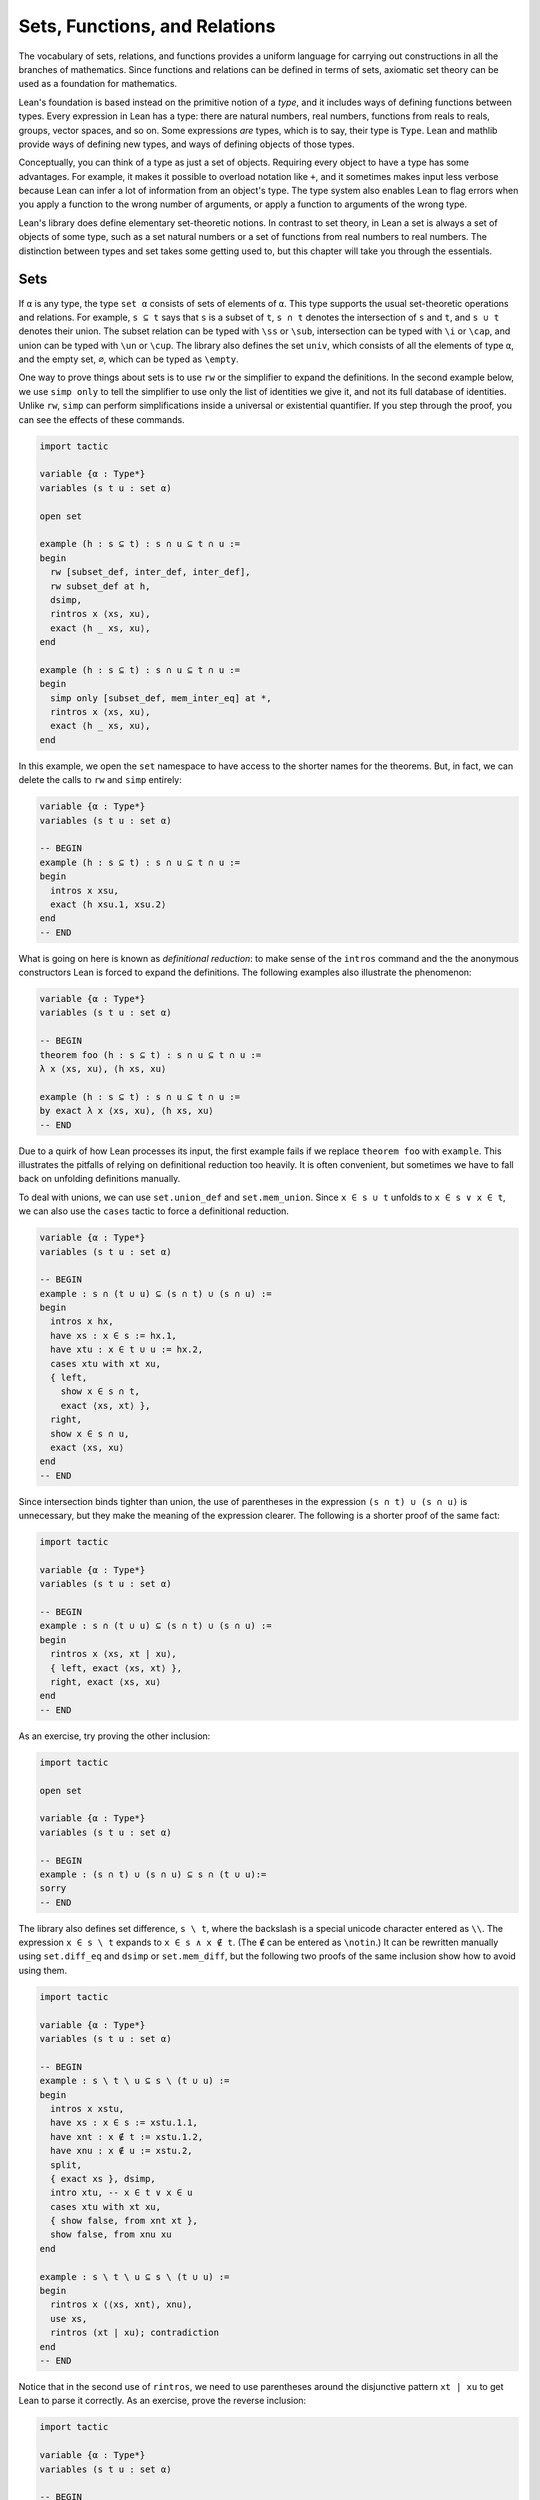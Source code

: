 .. _sets_functions_and_relations:

Sets, Functions, and Relations
==============================

The vocabulary of sets, relations, and functions provides a uniform
language for carrying out constructions in all the branches of
mathematics.
Since functions and relations can be defined in terms of sets,
axiomatic set theory can be used as a foundation for mathematics.

Lean's foundation is based instead on the primitive notion of a *type*,
and it includes ways of defining functions between types.
Every expression in Lean has a type:
there are natural numbers, real numbers, functions from reals to reals,
groups, vector spaces, and so on.
Some expressions *are* types,
which is to say,
their type is ``Type``.
Lean and mathlib provide ways of defining new types,
and ways of defining objects of those types.

Conceptually, you can think of a type as just a set of objects.
Requiring every object to have a type has some advantages.
For example, it makes it possible to overload notation like ``+``,
and it sometimes makes input less verbose
because Lean can infer a lot of information from
an object's type.
The type system also enables Lean to flag errors when you
apply a function to the wrong number of arguments,
or apply a function to arguments of the wrong type.

Lean's library does define elementary set-theoretic notions.
In contrast to set theory,
in Lean a set is always a set of objects of some type,
such as a set natural numbers or a set of functions
from real numbers to real numbers.
The distinction between types and set takes some getting used to,
but this chapter will take you through the essentials.

.. _sets:

Sets
----

.. index:: set operations

If ``α`` is any type, the type ``set α`` consists of sets
of elements of ``α``.
This type supports the usual set-theoretic operations and relations.
For example, ``s ⊆ t`` says that ``s`` is a subset of ``t``,
``s ∩ t`` denotes the intersection of ``s`` and ``t``,
and ``s ∪ t`` denotes their union.
The subset relation can be typed with ``\ss`` or ``\sub``,
intersection can be typed with ``\i`` or ``\cap``,
and union can be typed with ``\un`` or ``\cup``.
The library also defines the set ``univ``,
which consists of all the elements of type ``α``,
and the empty set, ``∅``, which can be typed as ``\empty``.

.. index:: simp, tactics ; simp

One way to prove things about sets is to use ``rw``
or the simplifier to expand the definitions.
In the second example below, we use ``simp only``
to tell the simplifier to use only the list
of identities we give it,
and not its full database of identities.
Unlike ``rw``, ``simp`` can perform simplifications
inside a universal or existential quantifier.
If you step through the proof,
you can see the effects of these commands.

.. code-block:: lean

    import tactic

    variable {α : Type*}
    variables (s t u : set α)

    open set

    example (h : s ⊆ t) : s ∩ u ⊆ t ∩ u :=
    begin
      rw [subset_def, inter_def, inter_def],
      rw subset_def at h,
      dsimp,
      rintros x ⟨xs, xu⟩,
      exact ⟨h _ xs, xu⟩,
    end

    example (h : s ⊆ t) : s ∩ u ⊆ t ∩ u :=
    begin
      simp only [subset_def, mem_inter_eq] at *,
      rintros x ⟨xs, xu⟩,
      exact ⟨h _ xs, xu⟩,
    end

In this example, we open the ``set`` namespace to have
access to the shorter names for the theorems.
But, in fact, we can delete the calls to ``rw`` and ``simp``
entirely:

.. code-block:: lean

    variable {α : Type*}
    variables (s t u : set α)

    -- BEGIN
    example (h : s ⊆ t) : s ∩ u ⊆ t ∩ u :=
    begin
      intros x xsu,
      exact ⟨h xsu.1, xsu.2⟩
    end
    -- END

What is going on here is known as *definitional reduction*:
to make sense of the ``intros`` command and the the anonymous constructors
Lean is forced to expand the definitions.
The following examples also illustrate the phenomenon:

.. code-block:: lean

    variable {α : Type*}
    variables (s t u : set α)

    -- BEGIN
    theorem foo (h : s ⊆ t) : s ∩ u ⊆ t ∩ u :=
    λ x ⟨xs, xu⟩, ⟨h xs, xu⟩

    example (h : s ⊆ t) : s ∩ u ⊆ t ∩ u :=
    by exact λ x ⟨xs, xu⟩, ⟨h xs, xu⟩
    -- END

Due to a quirk of how Lean processes its input,
the first example fails if we replace ``theorem foo`` with ``example``.
This illustrates the pitfalls of relying on definitional reduction
too heavily.
It is often convenient,
but sometimes we have to fall back on unfolding definitions manually.

To deal with unions, we can use ``set.union_def`` and ``set.mem_union``.
Since ``x ∈ s ∪ t`` unfolds to ``x ∈ s ∨ x ∈ t``,
we can also use the ``cases`` tactic to force a definitional reduction.

.. code-block:: lean

    variable {α : Type*}
    variables (s t u : set α)

    -- BEGIN
    example : s ∩ (t ∪ u) ⊆ (s ∩ t) ∪ (s ∩ u) :=
    begin
      intros x hx,
      have xs : x ∈ s := hx.1,
      have xtu : x ∈ t ∪ u := hx.2,
      cases xtu with xt xu,
      { left,
        show x ∈ s ∩ t,
        exact ⟨xs, xt⟩ },
      right,
      show x ∈ s ∩ u,
      exact ⟨xs, xu⟩
    end
    -- END

Since intersection binds tighter than union,
the use of parentheses in the expression ``(s ∩ t) ∪ (s ∩ u)``
is unnecessary, but they make the meaning of the expression clearer.
The following is a shorter proof of the same fact:

.. code-block:: lean

    import tactic

    variable {α : Type*}
    variables (s t u : set α)

    -- BEGIN
    example : s ∩ (t ∪ u) ⊆ (s ∩ t) ∪ (s ∩ u) :=
    begin
      rintros x ⟨xs, xt | xu⟩,
      { left, exact ⟨xs, xt⟩ },
      right, exact ⟨xs, xu⟩
    end
    -- END

As an exercise, try proving the other inclusion:

.. code-block:: lean

    import tactic

    open set

    variable {α : Type*}
    variables (s t u : set α)

    -- BEGIN
    example : (s ∩ t) ∪ (s ∩ u) ⊆ s ∩ (t ∪ u):=
    sorry
    -- END

The library also defines set difference, ``s \ t``,
where the backslash is a special unicode character
entered as ``\\``.
The expression ``x ∈ s \ t`` expands to ``x ∈ s ∧ x ∉ t``.
(The ``∉`` can be entered as ``\notin``.)
It can be rewritten manually using ``set.diff_eq`` and ``dsimp``
or ``set.mem_diff``,
but the following two proofs of the same inclusion
show how to avoid using them.

.. code-block:: lean

    import tactic

    variable {α : Type*}
    variables (s t u : set α)

    -- BEGIN
    example : s \ t \ u ⊆ s \ (t ∪ u) :=
    begin
      intros x xstu,
      have xs : x ∈ s := xstu.1.1,
      have xnt : x ∉ t := xstu.1.2,
      have xnu : x ∉ u := xstu.2,
      split,
      { exact xs }, dsimp,
      intro xtu, -- x ∈ t ∨ x ∈ u
      cases xtu with xt xu,
      { show false, from xnt xt },
      show false, from xnu xu
    end

    example : s \ t \ u ⊆ s \ (t ∪ u) :=
    begin
      rintros x ⟨⟨xs, xnt⟩, xnu⟩,
      use xs,
      rintros (xt | xu); contradiction
    end
    -- END

Notice that in the second use of ``rintros``,
we need to use parentheses around the disjunctive pattern
``xt | xu`` to get Lean to parse it correctly.
As an exercise, prove the reverse inclusion:

.. code-block:: lean

    import tactic

    variable {α : Type*}
    variables (s t u : set α)

    -- BEGIN
    example : s \ (t ∪ u) ⊆ s \ t \ u :=
    sorry
    -- END

.. a solution:
.. example : s \ (t ∪ u) ⊆ s \ t \ u :=
.. begin
..   rintros x ⟨xs, xntu⟩,
..   use xs,
..   { intro xt, exact xntu (or.inl xt) },
..   intro xu,
..   apply xntu (or.inr xu)
.. end

Two prove that two sets are equal,
it suffices to show that every element of one is an element
of the other.
This principle is known as "extensionality,"
and, unsurprisingly,
the ``ext`` tactic is equipped to handle it.

.. code-block:: lean

    import tactic

    open set

    variable {α : Type*}
    variables (s t u : set α)

    -- BEGIN
    example : s ∩ t = t ∩ s :=
    begin
      ext x,
      simp only [mem_inter_eq],
      split,
      { rintros ⟨xs, xt⟩, exact ⟨xt, xs⟩ },
      rintros ⟨xt, xs⟩, exact ⟨xs, xt⟩
    end
    -- END

Once again, deleting the line ``simp only [mem_inter_eq]``
does not harm the proof.
In fact, if you like inscrutable proof terms,
the following one-line proof is for you:

.. code-block:: lean

    import data.set.basic

    variable {α : Type*}
    variables (s t u : set α)

    -- BEGIN
    example : s ∩ t = t ∩ s :=
    set.ext $ λ x, ⟨λ ⟨xs, xt⟩, ⟨xt, xs⟩, λ ⟨xt, xs⟩, ⟨xs, xt⟩⟩
    -- END

The dollar sign is a useful syntax:
writing ``f $ ...``
is essentially the same as writing ``f (...)``,
but it saves us the trouble of having to close
a set of parentheses at the end of a long expression.
Here is an even shorter proof,
using the simplifier:

.. code-block:: lean

    import tactic

    variable {α : Type*}
    variables (s t u : set α)

    -- BEGIN
    example : s ∩ t = t ∩ s :=
    by ext x; simp [and.comm]
    -- END

An alternative to using ``ext`` is to use
the theorem ``subset.antisymm``
which allows us to prove an equation ``s = t``
between sets by proving ``s ⊆ t`` and ``t ⊆ s``.

.. code-block:: lean

    import tactic

    open set

    variable {α : Type*}
    variables (s t u : set α)

    -- BEGIN
    example : s ∩ t = t ∩ s :=
    begin
      apply subset.antisymm,
      { rintros x ⟨xs, xt⟩, exact ⟨xt, xs⟩ },
      rintros x ⟨xt, xs⟩, exact ⟨xs, xt⟩
    end
    -- END

Try finishing this proof term:

.. code-block:: lean

    import data.set.basic

    open set

    variable {α : Type*}
    variables (s t u : set α)

    -- BEGIN
    example : s ∩ t = t ∩ s :=
    subset.antisymm sorry sorry
    -- END

Remember that you can replace `sorry` by an underscore,
and when you hover over it,
Lean will show you what it expects at that point.

Here are some set-theoretic identities you might enjoy proving:

.. code-block:: lean

    import tactic

    open set

    variable {α : Type*}
    variables (s t u : set α)

    -- BEGIN
    example : s ∩ (s ∪ t) = s :=
    sorry

    example : s ∪ (s ∩ t) = s :=
    sorry

    example : (s \ t) ∪ t = s ∪ t :=
    sorry

    example : (s \ t) ∪ (t \ s) = (s ∪ t) \ (s ∩ t) :=
    sorry
    -- END

When it comes to representing sets,
here is what is going on underneath the hood.
In type theory, a *property* or *predicate* on a type ``α``
is just a function ``P : α → Prop``.
This makes sense:
given ``a : α``, ``P a`` is just the proposition
that ``P`` holds of ``a``.
In the library, ``set α`` is defined to be ``α → Prop`` and ``x ∈ s`` is defined to be ``s x``.
In other words, sets are really properties, treated as objects.

The library also defines set-builder notation.
The expression ``{ y | P y }`` unfolds to ``(λ y, P y)``,
so ``x ∈ { y | P y }`` reduces to ``P x``.
So we can turn the property of being even into the set of even numbers:

.. code-block:: lean

    import data.set.basic data.nat.parity

    open set nat

    def evens : set ℕ := {n | even n}
    def odds :  set ℕ := {n | ¬ even n}

    example : evens ∪ odds = univ :=
    begin
      rw [evens, odds],
      ext n,
      simp,
      apply classical.em
    end

You should step through this proof and make sure
you understand what is going on.
Try deleting the line ``rw [evens, odds]``
and confirm that the proof still works.

As an exercise, prove the following inclusion.
Use ``intro n`` to unfold the definition of subset,
and use the simplifier to reduce the
set-theoretic constructions to logic.
We also recommend using the theorems
``prime.eq_two_or_odd`` and ``even_iff``.

.. code-block:: lean

    import data.nat.prime data.nat.parity tactic

    open set nat

    example : { n | prime n } ∩ { n | n > 2} ⊆ { n | ¬ even n } :=
    sorry

.. a solution:
.. example : { n | prime n } ∩ { n | n > 2} ⊆ { n | ¬ even n } :=
.. begin
..   intro n,
..   simp,
..   intro nprime,
..   cases prime.eq_two_or_odd nprime with h h,
..   { rw h, intro, linarith },
..   rw [even_iff, h],
..   norm_num
.. end

.. index:: bounded quantifiers

Lean introduces the notation ``∀ x ∈ s, ...``,
"for every ``x`` in ``s`` ... ,"
as an abbreviation for  ``∀ x, x ∈ s → ...``.
It also introduces the notation ``∃ x ∈ s, ...,``
"there exists an ``x`` in ``s`` such that ... ."
These are sometimes known as *bounded quantifiers*,
because the construction serves to restrict their significance
to the set ``s``.
As a result, theorems in the library that make use of them
often contain ``ball`` or ``bex`` in the name.
The theorem ``bex_def`` asserts that ``∃ x ∈ s, ...`` is equivalent
to ``∃ x, x ∈ s ∧ ...,``
but when they are used with ``rintros``, ``use``,
and anonymous constructors,
these two expressions behave roughly the same.
As a result, we usually don't need to use ``bex_def``
to transform them explicitly.
Here is are some examples of how they are used:

.. code-block:: lean

    import data.nat.prime data.nat.parity

    open nat

    variable (s : set ℕ)

    example (h₀ : ∀ x ∈ s, ¬ even x) (h₁ : ∀ x ∈ s, prime x) :
      ∀ x ∈ s, ¬ even x ∧ prime x :=
    begin
      intros x xs,
      split,
      { apply h₀ x xs },
      apply h₁ x xs
    end

    example (h : ∃ x ∈ s, ¬ even x ∧ prime x) :
      ∃ x ∈ s, prime x :=
    begin
      rcases h with ⟨x, xs, _, prime_x⟩,
      use [x, xs, prime_x]
    end

See if you can prove these slight variations:

.. code-block:: lean

    import data.nat.prime data.nat.parity

    open nat

    -- BEGIN
    variables (s t : set ℕ) (ssubt : s ⊆ t)

    include ssubt

    example (h₀ : ∀ x ∈ t, ¬ even x) (h₁ : ∀ x ∈ t, prime x) :
      ∀ x ∈ s, ¬ even x ∧ prime x :=
    sorry

    example (h : ∃ x ∈ s, ¬ even x ∧ prime x) :
      ∃ x ∈ t, prime x :=
    sorry
    -- END

.. solutions
.. example (h₀ : ∀ x ∈ t, ¬ even x) (h₁ : ∀ x ∈ t, prime x) :
..   ∀ x ∈ s, ¬ even x ∧ prime x :=
.. begin
..   intros x xs,
..   split,
..   { apply h₀ x (ssubt xs) },
..   apply h₁ x (ssubt xs)
.. end

.. example (h : ∃ x ∈ s, ¬ even x ∧ prime x) :
..   ∃ x ∈ t, prime x :=
.. begin
..   rcases h with ⟨x, xs, _, px⟩,
..   use [x, ssubt xs, px]
.. end

.. index:: include, commands; include

The ``include`` command is needed because ``ssubt`` does not
appear in the statement of the theorem.
Lean does not look inside tactic blocks when it decides
what variables and hypotheses to include,
so if you delete that line,
you will not see the hypothesis within a ``begin ... end`` proof.
If you are proving theorems in a library,
you can delimit the scope of and ``include`` by putting it
between ``section`` and ``end``,
so that later theorems do not include it as an unnecessary hypothesis.

Indexed unions and intersections are
another important set-theoretic construction.
We can model a sequence :math:`A_0, A_1, A_2, \ldots` of sets of
elements of ``α``
as a function ``A : ℕ → set α``,
in which case ``⋃ i, A i`` denotes their union,
and ``⋂ i, A i`` denotes their intersection.
There is nothing special about the natural numbers here,
so ``ℕ`` can be replaced by any type ``I``
used to index the sets.
The following illustrates their use.

.. code-block:: lean

    import tactic

    open set

    variables α I : Type*
    variables A B : ℕ → set α
    variable  s : set α

    example : s ∩ (⋃ i, A i) = ⋃ i, (A i ∩ s) :=
    begin
      ext x,
      simp only [mem_inter_eq, mem_Union],
      split,
      { rintros ⟨xs, ⟨i, xAi⟩⟩,
        exact ⟨i, xAi, xs⟩ },
      rintros ⟨i, xAi, xs⟩,
      exact ⟨xs, ⟨i, xAi⟩⟩
    end

    example : (⋂ i, A i ∩ B i) = (⋂ i, A i) ∩ (⋂ i, B i) :=
    begin
      ext x,
      simp only [mem_inter_eq, mem_Inter],
      split,
      { intro h,
        split,
        { intro i,
          exact (h i).1 },
        intro i,
        exact (h i).2 },
      rintros ⟨h1, h2⟩ i,
      split,
      { exact h1 i },
      exact h2 i
    end

Try proving the following identity.
One direction requires classical logic!
We recommend using ``by_cases xs : x ∈ s``
at an appropriate point in the proof.

.. code-block:: lean

    import tactic

    open set

    variables α I : Type*
    variable  A : ℕ → set α
    variable  s : set α

    -- BEGIN
    open_locale classical

    example : s ∪ (⋂ i, A i) = ⋂ i, (A i ∪ s) :=
    sorry
    -- END

.. a solution:
.. example : s ∪ (⋂ i, A i) = ⋂ i, (A i ∪ s) :=
.. begin
..   ext x,
..   simp only [mem_union, mem_Inter],
..   split,
..   { rintros (xs | xI),
..     { intro i, right, exact xs },
..     intro i, left, exact xI i },
..   intro h,
..   by_cases xs : x ∈ s,
..   { left, exact xs },
..   right,
..   intro i,
..   cases h i,
..   { assumption },
..   contradiction
.. end

.. TODO: bUnion and sUnion

.. _functions:

Functions
---------

If ``f : α → β`` is a function and  ``p`` is a set of
elements of type ``β``,
the library defines ``preimage f p``, written ``f ⁻¹' p``,
to be ``{ x | f x ∈ p }``.
The expression ``x ∈ f ⁻¹' p`` reduces to ``f x ∈ s``.
This is often convenient, as in the following example:

.. code-block:: lean

    import data.set.function

    variables {α β : Type*}
    variable  f : α → β
    variables u v : set β

    example : f ⁻¹' (u ∩ v) = f ⁻¹' u ∩ f ⁻¹' v :=
    by { ext, refl }


If ``s`` is a set of elements of type ``α``,
the library also defines ``image f s``,
written ``f '' s``,
to be ``{y | ∃ x, x ∈ s ∧ f x = y}``.
So a hypothesis  ``y ∈ f '' s`` decomposes to a triple
``⟨x, xs, xeq⟩`` with ``x : α`` satisfying the hypotheses ``xs : x ∈ s``
and ``xeq : f x = y``.
The ``rfl`` tag in the ``rintros`` tactic (see :numref:`the_existential_quantifier`) was made precisely
for this sort of situation.

.. code-block:: lean

    import data.set.function

    variables {α β : Type*}
    variable  f : α → β
    variables s t : set α

    -- BEGIN
    example : f '' (s ∪ t) = f '' s ∪ f '' t :=
    begin
      ext y, split,
      { rintros ⟨x, xs | xt, rfl⟩,
        { left, use [x, xs] },
        right, use [x, xt] },
      rintros (⟨x, xs, rfl⟩ | ⟨x, xt, rfl⟩),
      { use [x, or.inl xs] },
      use [x, or.inr xt]
    end
    -- END

Notice also that the ``use`` tactic applies ``refl``
to close goals when it can.

Here is another example:

.. code-block:: lean

    import data.set.function

    variables {α β : Type*}
    variable  f : α → β
    variables s t : set α

    -- BEGIN
    example : s ⊆ f ⁻¹' (f '' s) :=
    begin
      intros x xs,
      show f x ∈ f '' s,
      use [x, xs]
    end
    -- END

We can replace the line ``use [x, xs]`` by
``apply mem_image_of_mem f xs`` if we want to
use a theorem specifically designed for that purpose.
But knowing that the image is defined in terms
of an existential quantifier is often convenient.

The following equivalence is a good exercise:

.. code-block:: lean

    import data.set.function

    variables {α β : Type*}
    variable  f : α → β
    variables (s : set α) (t : set β)

    -- BEGIN
    example : f '' s ⊆ t ↔ s ⊆ f ⁻¹' t :=
    sorry
    -- END

It shows that ``image f`` and ``preimage f`` are
an instance of what is known as a *Galois connection*
between ``set α`` and ``set β``,
each partially ordered by the subset relation.
In the library, this equivalence is named
``image_subset_iff``.
In practice, the right-hand side is often the
more useful representation,
because ``y ∈ f ⁻¹' t`` unfolds to ``f y ∈ t``
whereas working with ``x ∈ f '' s`` requires
decomposing an existential quantifier.

Here is a long list of set-theoretic identities for
you to enjoy.
You don't have to do all of them at once;
do a few of them,
and set the rest aside for a rainy day.

.. code-block:: lean

    import data.set.function

    open set function

    variables {α β : Type*}
    variable  f : α → β
    variables s t : set α
    variables u v : set β

    -- BEGIN
    example (h : injective f) : f ⁻¹' (f '' s) ⊆ s :=
    sorry

    example : f '' (f⁻¹' u) ⊆ u :=
    sorry

    example (h : surjective f) : u ⊆ f '' (f⁻¹' u) :=
    sorry

    example (h : s ⊆ t) : f '' s ⊆ f '' t :=
    sorry

    example (h : u ⊆ v) : f ⁻¹' u ⊆ f ⁻¹' v :=
    sorry

    example : f ⁻¹' (u ∪ v) = f ⁻¹' u ∪ f ⁻¹' v :=
    sorry

    example : f '' (s ∩ t) ⊆ f '' s ∩ f '' t :=
    sorry

    example (h : injective f) : f '' s ∩ f '' t ⊆ f '' (s ∩ t) :=
    sorry

    example : f '' s \ f '' t ⊆ f '' (s \ t) :=
    sorry

    example : f ⁻¹' u \ f ⁻¹' v ⊆ f ⁻¹' (u \ v) :=
    sorry

    example : f '' s ∩ v = f '' (s ∩ f ⁻¹' v) :=
    sorry

    example : f '' (s ∩ f ⁻¹' u) ⊆ f '' s ∪ u :=
    sorry

    example : s ∩ f ⁻¹' u ⊆ f ⁻¹' (f '' s ∩ u) :=
    sorry

    example : s ∪ f ⁻¹' u ⊆ f ⁻¹' (f '' s ∪ u) :=
    sorry
    -- END

.. TODO: add a list of these.
.. You might also enjoy looking up for making up some
.. identities involving indexed unions and proving them.

In type theory, a function ``f : α → β`` can be applied to any
element of the domain ``α``,
but we sometimes want to represent functions that are
meaningfully defined on only some of those elements.
For example, as a function of type ``ℝ → ℝ → ℝ``,
division is only meaningful when the second argument is nonzero.
In mathematics, when we write an expression of the form ``s / t``,
we should have implicitly or explicitly ruled out
the case that ``t`` is zero.

But since division has type ``ℝ → ℝ → ℝ`` in Lean,
it also has to return a value when the second argument is zero.
The strategy generally followed by the library is to assign such
functions convenient values outside their natural domain.
For example, defining ``x / 0`` to be ``0`` means that the
identity ``(x + y) / z = x / z + y / z`` holds for every
``x``, ``y``, and ``z``.

As a result, when we read an expression ``s / t`` in Lean,
we should not assume that ``t`` is a meaningful input value.
When we need to, we can restrict the statement of a theorem to
guarantee that it is.
For example, theorem ``div_mul_cancel`` asserts ``x ≠ 0 → x / y * y = x`` for
``x`` and ``y`` in suitable algebraic structures.

.. TODO: previous text (delete eventually)

.. The fact that in type theory a function is always totally
.. defined on its domain type
.. sometimes forces some difficult choices.
.. For example, if we want to define ``x / y`` and ``log x``
.. as functions on the reals,
.. we have to assign a value to the first when ``y`` is ``0``,
.. and a value to the second for ``x ≤ 0``.
.. The strategy generally followed by the Lean library
.. in these situations is to assign such functions somewhat arbitrary
.. but convenient values outside their natural domain.
.. For example, defining ``x / 0`` to be ``0`` means that the
.. identity ``(x + y) / z = x / z + y / z`` holds
.. for every ``x``, ``y``, and ``z``.
.. When you see a theorem in the library that uses the
.. division symbol,
.. you should be mindful that theorem depends on this
.. nonstandard definition,
.. but this generally does not cause problems in practice.
.. When we need to,
.. we can restrict the statement of a theorem so that
.. it does not rely on such values.
.. For example, if a theorem begins ``∀ x > 0, ...``,
.. dividing by ``x`` in the body of the statement is not problematic.
.. Limiting the scope of a quantifier in this way is known
.. as *relativization*.

.. TODO: comments from Patrick
.. This discussion is very important and we should really get it right. The natural tendency of mathematicians here is to think Lean does bullshit and will let them prove false things. So we should focus on why there is no issue, not on apologies or difficulties.

.. I think we could include a discussion of the fact that the meaning of f : α → β is actually more subtle that it seems. Saying f is a function from α to β is actually a slight oversimplification. The more nuanced meaning is that f is a function whose possible meaningful input values all have type α and whose output values have type β, but we should not assume that every term with type α is a meaningful input value.

.. Then we of course need to point out that defining terms of type α → β required to assign a value to every term of type α, and this can be irritating but this is balanced by the convenience of having a couple of unconditional lemma like the (x+y)/z thing.

.. Also, I feel it is very important to point out that real world math doesn't force you to (x+y)/⟨z, proof that z doesn't vanish⟩. So type theory is not different here.

.. TODO: deleted because we haven't discussed subtypes yet.
.. Be sure to do that eventually.
.. There are ways around this, but they are generally unpleasant.
.. For example, we can take ``log`` to be defined on
.. the subtype ``{ x // x > 0 }``,
.. but then we have to mediate between two different types,
.. the reals and that subtype.

The library defines a predicate ``inj_on f s`` to say that
``f`` is injective on ``s``.
It is defined as follows:

.. code-block:: lean

    import data.set.function

    open set

    variables {α β : Type*}
    variables (f : α → β) (s : set α)

    -- BEGIN
    example : inj_on f s ↔
      ∀ {x₁ x₂}, x₁ ∈ s → x₂ ∈ s → f x₁ = f x₂ → x₁ = x₂ :=
    iff.refl _
    -- END

The statement ``injective f`` is provably equivalent
to ``inj_on f univ``.
Similarly, the library defines ``range f`` to be
``{x | ∃y, f y = x}``,
so ``range f`` is provably equal to ``f '' univ``.
This is a common theme in mathlib:
although many properties of functions are defined relative
to their full domain,
there are often relativized versions that restrict
the statements to a subset of the domain type.

Here is are some examples of ``inj_on`` and ``range`` in use:

.. code-block:: lean

    import analysis.special_functions.exp_log

    open set real

    -- BEGIN
    example : inj_on log { x | x > 0 } :=
    begin
      intros x y xpos ypos,
      intro e,   -- log x = log y
      calc
        x   = exp (log x) : by rw exp_log xpos
        ... = exp (log y) : by rw e
        ... = y           : by rw exp_log ypos
    end

    example : range exp = { y | y > 0 } :=
    begin
      ext y, split,
      { rintros ⟨x, rfl⟩,
        apply exp_pos },
      intro ypos,
      use log y,
      rw exp_log ypos
    end
    -- END

Try proving these:

.. code-block:: lean

    import data.real.basic

    open set real

    example : inj_on sqrt { x | x ≥ 0 } :=
    sorry

    example : inj_on (λ x, x^2) { x | x ≥ 0 } :=
    sorry

    example : sqrt '' { x | x ≥ 0 } = {y | y ≥ 0} :=
    sorry

    example : range (λ x, x^2) = {y | y ≥ 0} :=
    sorry

.. solution to the first:
.. example : inj_on sqrt { x | x ≥ 0 } :=
.. begin
..   intros x y xnonneg ynonneg,
..   intro e,
..   calc
..     x   = (sqrt x)^2 : by rw sqr_sqrt xnonneg
..     ... = (sqrt y)^2 : by rw e
..     ... = y          : by rw sqr_sqrt ynonneg
.. end

To define the inverse of a function ``f : α → β``,
we will use two new ingredients.
First, we need to deal with the fact that
an arbitrary type in Lean may be empty.
To define the inverse to ``f`` at ``y`` when there is
no ``x`` satisfying ``f x = y``,
we want to assign a default value in ``α``.
Adding the annotation ``[inhabited α]`` as a variable
is tantamount to assuming that ``α`` has a
preferred element, which is denoted ``default α``.
Second, in the case where there is more than one ``x``
such that ``f x = y``,
the inverse function needs to *choose* one of them.
This requires an appeal to the *axiom of choice*.
Lean allows various ways of accessing it;
one convenient method is to use the classical ``some``
operator, illustrated below.

.. code-block:: lean

    variables {α : Type*} [inhabited α]

    #check default α

    variables (P : α → Prop) (h : ∃ x, P x)

    #check classical.some h

    example : P (classical.some h) := classical.some_spec h

.. TODO: comments from Patrick.
.. This whole discussion may be a bit too implicit. We could spell out what classical.some and classical.some_spec do. It may be a good place to also introduce a discussion of the choose tactic, and explain why you chose (!) not to use it here.

.. Typically, you can include:

.. example {α β : Type*} {f : α → β} : surjective f ↔ ∃ g : β → α, ∀ b, f (g b) = b :=
.. begin
..   split,
..   { intro h,
..     dsimp [surjective] at h, -- this line is optional
..     choose g hg using h,
..     use g,
..     exact hg },
..   { rintro ⟨g, hg⟩,
..     intros b,
..     use g b,
..     exact hg b },
.. end
.. Then contrast this to a situation where we really want a def outputting an element or a function, maybe with a less artificial example than your inverse.

.. We should also tie this to the "function are global" discussion, and the whole thread of deferring proofs to lemmas instead of definitions. There is a lot going on here, and all of it is crucial for formalization.

With these in hand, we can define the inverse function
as follows:

.. code-block:: lean

    import data.set.function

    variables {α β : Type*} [inhabited α]

    noncomputable theory
    open_locale classical

    def inverse (f : α → β) : β → α :=
    λ y : β, if h : ∃ x, f x = y then classical.some h else default α

    theorem inverse_spec {f : α → β} (y : β) (h : ∃ x, f x = y) :
      f (inverse f y) = y :=
    begin
      rw inverse, dsimp, rw dif_pos h,
      exact classical.some_spec h
    end

The lines ``noncomputable theory`` and ``open_locale classical``
are needed because we are using classical logic in an essential way.
On input ``y``, the function ``inverse f``
returns some value of ``x`` satisfying ``f x = y`` if there is one,
and a default element of ``α`` otherwise.
The theorem ``inverse_spec`` says that ``inverse f``
meets the first part of this specification.

Don't worry if you do not fully understand how these work.
The theorem ``inverse_spec`` alone should be enough to show
that ``inverse f`` is a left inverse if and only if ``f`` is injective
and a right inverse if and only if ``f`` is surjective.
Look up the definition of ``left_inverse`` and ``right_inverse``
by double-clicking or right-clicking on them in VS Code,
or using the commands ``#print left_inverse`` and ``#print right_inverse``.
Then try to prove the two theorems.
They are tricky!
It helps to do the proofs on paper before
you start hacking through the details.
You should be able to prove each of them with about a half-dozen
short lines.
If you are looking for an extra challenge,
try to condense each proof to a single-line proof term.

.. code-block:: lean

    import data.set.function

    open set function

    variables {α β : Type*} [inhabited α]

    noncomputable theory
    open_locale classical

    def inverse (f : α → β) : β → α :=
    λ y : β, if h : ∃ x, f x = y then classical.some h else default α

    theorem inverse_spec {f : α → β} (y : β) (h : ∃ x, f x = y) :
      f (inverse f y) = y :=
    begin
      rw inverse, dsimp, rw dif_pos h,
      exact classical.some_spec h
    end

    -- BEGIN
    variable  f : α → β

    example : injective f ↔ left_inverse (inverse f) f  :=
    sorry

    example : surjective f ↔ right_inverse (inverse f) f :=
    sorry
    -- END

.. solutions
.. example : injective f ↔ left_inverse (inverse f) f  :=
.. begin
..   split,
..   { intros h y,
..     apply h,
..     apply inverse_spec,
..     use y },
..   intros h x1 x2 e,
..   rw [←h x1, ←h x2, e]
.. end

.. example : injective f ↔ left_inverse (inverse f) f  :=
.. ⟨λ h y, h (inverse_spec _ ⟨y, rfl⟩), λ h x1 x2 e, by rw [←h x1, ←h x2, e]⟩

.. example : surjective f ↔ right_inverse (inverse f) f :=
.. begin
..   split,
..   { intros h y,
..     apply inverse_spec,
..     apply h },
..   intros h y,
..   use (inverse f y),
..   apply h
.. end

.. example : surjective f ↔ right_inverse (inverse f) f :=
.. ⟨λ h y, inverse_spec _ (h _), λ h y, ⟨inverse f y, h _⟩⟩

We close this section with a type-theoretic statement of Cantor's
famous theorem that there is no surjective function from a set
to its power set.
See if you can understand the proof,
and then fill in the two lines that are missing.

.. code-block:: lean

    import data.set.basic

    open function

    variable {α : Type*}

    -- BEGIN
    theorem Cantor : ∀ f : α → set α, ¬ surjective f :=
    begin
      intros f surjf,
      let S := { i | i ∉ f i},
      rcases surjf S with j,
      have h₁ : j ∉ f j,
      { intro h',
        have : j ∉ f j,
          { by rwa h at h' },
        contradiction },
      have h₂ : j ∈ S,
        sorry,
      have h₃ : j ∉ S,
        sorry,
      contradiction
    end
    -- END

.. solutions:
.. from h₁
.. by rwa h at h₁  -- well, we haven't introduced ``rwa`` yet.
